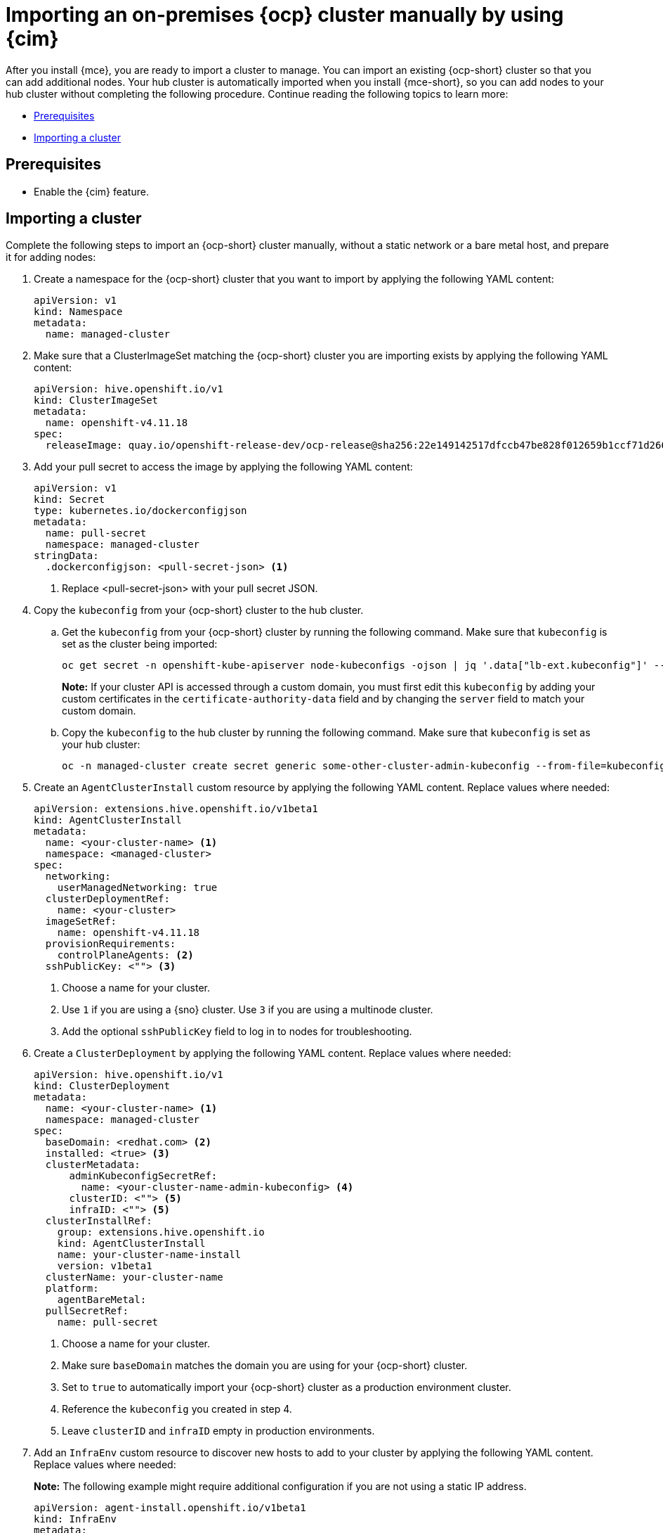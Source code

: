 [#import-ocp-cluster]
= Importing an on-premises {ocp} cluster manually by using {cim}

After you install {mce}, you are ready to import a cluster to manage. You can import an existing {ocp-short} cluster so that you can add additional nodes. Your hub cluster is automatically imported when you install {mce-short}, so you can add nodes to your hub cluster without completing the following procedure. Continue reading the following topics to learn more:

* <<import-ocp-cluster-prereqs,Prerequisites>>
* <<import-ocp-cluster-steps,Importing a cluster>>

[#import-ocp-cluster-prereqs]
== Prerequisites

- Enable the {cim} feature.

[#import-ocp-cluster-steps]
== Importing a cluster

Complete the following steps to import an {ocp-short} cluster manually, without a static network or a bare metal host, and prepare it for adding nodes:

. Create a namespace for the {ocp-short} cluster that you want to import by applying the following YAML content:
+
[source,yaml]
----
apiVersion: v1
kind: Namespace
metadata:
  name: managed-cluster
----

. Make sure that a ClusterImageSet matching the {ocp-short} cluster you are importing exists by applying the following YAML content:
+
[source,yaml]
----
apiVersion: hive.openshift.io/v1
kind: ClusterImageSet
metadata:
  name: openshift-v4.11.18
spec:
  releaseImage: quay.io/openshift-release-dev/ocp-release@sha256:22e149142517dfccb47be828f012659b1ccf71d26620e6f62468c264a7ce7863
----

. Add your pull secret to access the image by applying the following YAML content:
+
[source,yaml]
----
apiVersion: v1
kind: Secret
type: kubernetes.io/dockerconfigjson
metadata:
  name: pull-secret
  namespace: managed-cluster
stringData:
  .dockerconfigjson: <pull-secret-json> <1>
----
+
<1> Replace <pull-secret-json> with your pull secret JSON.

. Copy the `kubeconfig` from your {ocp-short} cluster to the hub cluster.

.. Get the `kubeconfig` from your {ocp-short} cluster by running the following command. Make sure that `kubeconfig` is set as the cluster being imported:
+
----
oc get secret -n openshift-kube-apiserver node-kubeconfigs -ojson | jq '.data["lb-ext.kubeconfig"]' --raw-output | base64 -d > /tmp/kubeconfig.some-other-cluster
----
+
*Note:* If your cluster API is accessed through a custom domain, you must first edit this `kubeconfig` by adding your custom certificates in the `certificate-authority-data` field and by changing the `server` field to match your custom domain.
+
.. Copy the `kubeconfig` to the hub cluster by running the following command. Make sure that `kubeconfig` is set as your hub cluster:
+
----
oc -n managed-cluster create secret generic some-other-cluster-admin-kubeconfig --from-file=kubeconfig=/tmp/kubeconfig.some-other-cluster
----

. Create an `AgentClusterInstall` custom resource by applying the following YAML content. Replace values where needed:
+
[source,yaml]
----
apiVersion: extensions.hive.openshift.io/v1beta1
kind: AgentClusterInstall
metadata:
  name: <your-cluster-name> <1>
  namespace: <managed-cluster>
spec:
  networking:
    userManagedNetworking: true
  clusterDeploymentRef:
    name: <your-cluster>
  imageSetRef:
    name: openshift-v4.11.18
  provisionRequirements:
    controlPlaneAgents: <2>
  sshPublicKey: <""> <3> 
----
+
<1> Choose a name for your cluster.
<2> Use `1` if you are using a {sno} cluster. Use `3` if you are using a multinode cluster.
<3> Add the optional `sshPublicKey` field to log in to nodes for troubleshooting.

. Create a `ClusterDeployment` by applying the following YAML content. Replace values where needed:
+
[source,yaml]
----
apiVersion: hive.openshift.io/v1
kind: ClusterDeployment
metadata:
  name: <your-cluster-name> <1>
  namespace: managed-cluster
spec:
  baseDomain: <redhat.com> <2>
  installed: <true> <3>
  clusterMetadata:
      adminKubeconfigSecretRef:
        name: <your-cluster-name-admin-kubeconfig> <4>
      clusterID: <""> <5>
      infraID: <""> <5>
  clusterInstallRef:
    group: extensions.hive.openshift.io
    kind: AgentClusterInstall
    name: your-cluster-name-install
    version: v1beta1
  clusterName: your-cluster-name
  platform:
    agentBareMetal:
  pullSecretRef:
    name: pull-secret
----
+
<1> Choose a name for your cluster.
<2> Make sure `baseDomain` matches the domain you are using for your {ocp-short} cluster.
<3> Set to `true` to automatically import your {ocp-short} cluster  as a production environment cluster.
<4> Reference the `kubeconfig` you created in step 4.
<5> Leave `clusterID` and `infraID` empty in production environments.

. Add an `InfraEnv` custom resource to discover new hosts to add to your cluster by applying the following YAML content. Replace values where needed:
+
*Note:* The following example might require additional configuration if you are not using a static IP address.
+
[source,yaml]
----
apiVersion: agent-install.openshift.io/v1beta1
kind: InfraEnv
metadata:
  name: your-infraenv
  namespace: managed-cluster
spec:
  clusterRef:
    name: your-cluster-name
    namespace: managed-cluster
  pullSecretRef:
    name: pull-secret
  sshAuthorizedKey: ""
----

.InfraEnv field table
|===
| Field | Optional or required | Description

| `clusterRef`
| Optional
| The `clusterRef` field is optional if you are using late binding. If you are not using late binding, you must add the `clusterRef`.

| `sshAuthorizedKey`
| Optional
| Add the optional `sshAuthorizedKey` field to log in to nodes for troubleshooting.
|===

. If the import is successful, a URL to download an ISO file appears. Download the ISO file by running the following command, replacing <url> with the URL that appears:
+
*Note:* You can automate host discovery by using bare metal host.
+
----
oc get infraenv -n managed-cluster some-other-infraenv -ojson | jq ".status.<url>" --raw-output | xargs curl -k -o /storage0/isos/some-other.iso
----

. *Optional:* If you want to use {acm-short} features, such as policies, on your {ocp-short} cluster, create a `ManagedCluster` resource. Make sure that the name of your `ManagedCluster` resource matches the name of your `ClusterDeplpoyment` resource. If you are missing the `ManagedCluster` resource, your cluster status is `detached` in the console.
